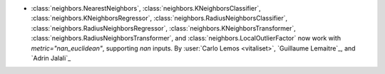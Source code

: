 - :class:`neighbors.NearestNeighbors`,
  :class:`neighbors.KNeighborsClassifier`,
  :class:`neighbors.KNeighborsRegressor`,
  :class:`neighbors.RadiusNeighborsClassifier`,
  :class:`neighbors.RadiusNeighborsRegressor`,
  :class:`neighbors.KNeighborsTransformer`,
  :class:`neighbors.RadiusNeighborsTransformer`, and
  :class:`neighbors.LocalOutlierFactor`
  now work with `metric="nan_euclidean"`, supporting `nan` inputs.
  By :user:`Carlo Lemos <vitaliset>`, `Guillaume Lemaitre`_, and `Adrin Jalali`_

